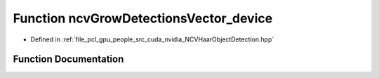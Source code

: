 .. _exhale_function__n_c_v_haar_object_detection_8hpp_1acc63624c8c93fdd1c492194e5670d2d9:

Function ncvGrowDetectionsVector_device
=======================================

- Defined in :ref:`file_pcl_gpu_people_src_cuda_nvidia_NCVHaarObjectDetection.hpp`


Function Documentation
----------------------


.. doxygenfunction:: ncvGrowDetectionsVector_device(NCVVector<Ncv32u>&, Ncv32u, NCVVector<NcvRect32u>&, Ncv32u&, Ncv32u, Ncv32u, Ncv32u, Ncv32f, cudaStream_t)

